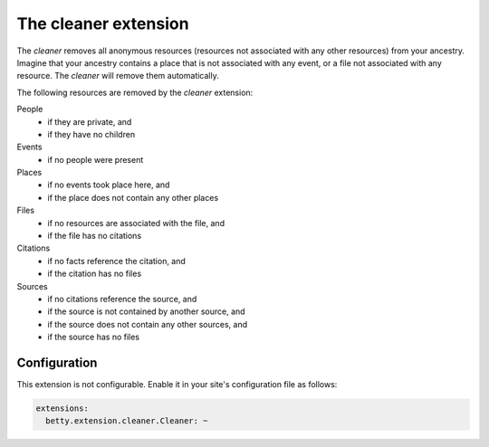 The cleaner extension
=====================

The *cleaner* removes all anonymous resources (resources not associated with any other resources) from your ancestry.
Imagine that your ancestry contains a place that is not associated with any event, or a file not associated with any
resource. The *cleaner* will remove them automatically.

The following resources are removed by the *cleaner* extension:

People
    * if they are private, and
    * if they have no children

Events
    * if no people were present

Places
    * if no events took place here, and
    * if the place does not contain any other places

Files
    * if no resources are associated with the file, and
    * if the file has no citations

Citations
    * if no facts reference the citation, and
    * if the citation has no files

Sources
    * if no citations reference the source, and
    * if the source is not contained by another source, and
    * if the source does not contain any other sources, and
    * if the source has no files

Configuration
-------------
This extension is not configurable. Enable it in your site's configuration file as follows:

.. code-block:: yaml

    extensions:
      betty.extension.cleaner.Cleaner: ~
